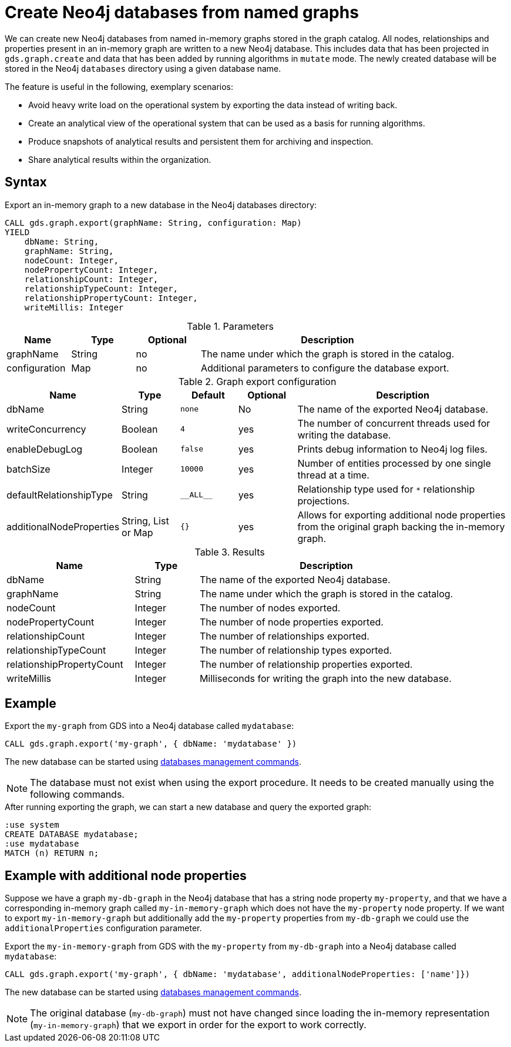 [[catalog-graph-export-database]]
= Create Neo4j databases from named graphs

We can create new Neo4j databases from named in-memory graphs stored in the graph catalog.
All nodes, relationships and properties present in an in-memory graph are written to a new Neo4j database.
This includes data that has been projected in `gds.graph.create` and data that has been added by running algorithms in `mutate` mode.
The newly created database will be stored in the Neo4j `databases` directory using a given database name.

The feature is useful in the following, exemplary scenarios:

* Avoid heavy write load on the operational system by exporting the data instead of writing back.
* Create an analytical view of the operational system that can be used as a basis for running algorithms.
* Produce snapshots of analytical results and persistent them for archiving and inspection.
* Share analytical results within the organization.


== Syntax

[.graph-export-syntax]
--
.Export an in-memory graph to a new database in the Neo4j databases directory:
[source, cypher, role=noplay]
----
CALL gds.graph.export(graphName: String, configuration: Map)
YIELD
    dbName: String,
    graphName: String,
    nodeCount: Integer,
    nodePropertyCount: Integer,
    relationshipCount: Integer,
    relationshipTypeCount: Integer,
    relationshipPropertyCount: Integer,
    writeMillis: Integer
----

.Parameters
[opts="header",cols="1,1,1, 4"]
|===
| Name                  | Type                | Optional | Description
| graphName             | String              | no       | The name under which the graph is stored in the catalog.
| configuration         | Map                 | no       | Additional parameters to configure the database export.
|===

.Graph export configuration
[opts="header",cols="1,1,1m,1,4"]
|===
| Name                     | Type                | Default   | Optional | Description
| dbName                   | String              | none      | No       | The name of the exported Neo4j database.
| writeConcurrency         | Boolean             | 4         | yes      | The number of concurrent threads used for writing the database.
| enableDebugLog           | Boolean             | false     | yes      | Prints debug information to Neo4j log files.
| batchSize                | Integer             | 10000     | yes      | Number of entities processed by one single thread at a time.
| defaultRelationshipType  | String              | +__ALL__+ | yes      | Relationship type used for `*` relationship projections.
| additionalNodeProperties | String, List or Map | {}        | yes      | Allows for exporting additional node properties from the original graph backing the in-memory graph.
|===

.Results
[opts="header",cols="2,1,4"]
|===
| Name                      | Type     | Description
| dbName                    | String   | The name of the exported Neo4j database.
| graphName                 | String   | The name under which the graph is stored in the catalog.
| nodeCount                 | Integer  | The number of nodes exported.
| nodePropertyCount         | Integer  | The number of node properties exported.
| relationshipCount         | Integer  | The number of relationships exported.
| relationshipTypeCount     | Integer  | The number of relationship types exported.
| relationshipPropertyCount | Integer  | The number of relationship properties exported.
| writeMillis               | Integer  | Milliseconds for writing the graph into the new database.
|===
--


== Example

.Export the `my-graph` from GDS into a Neo4j database called `mydatabase`:
[source, cypher, role=noplay]
----
CALL gds.graph.export('my-graph', { dbName: 'mydatabase' })
----

The new database can be started using link:https://neo4j.com/docs/cypher-manual/current/administration/databases/#administration-databases-start-database[databases management commands].


[NOTE]
====
The database must not exist when using the export procedure. It needs to be created manually using the following commands.
====


.After running exporting the graph, we can start a new database and query the exported graph:
[source, cypher, role=noplay]
----
:use system
CREATE DATABASE mydatabase;
:use mydatabase
MATCH (n) RETURN n;
----


== Example with additional node properties

Suppose we have a graph `my-db-graph` in the Neo4j database that has a string node property `my-property`, and that we have a corresponding in-memory graph called `my-in-memory-graph` which does not have the `my-property` node property.
If we want to export `my-in-memory-graph` but additionally add the `my-property` properties from `my-db-graph` we could use the `additionalProperties` configuration parameter.

.Export the `my-in-memory-graph` from GDS with the `my-property` from `my-db-graph` into a Neo4j database called `mydatabase`:
[source, cypher, role=noplay]
----
CALL gds.graph.export('my-graph', { dbName: 'mydatabase', additionalNodeProperties: ['name']})
----

The new database can be started using link:https://neo4j.com/docs/cypher-manual/current/administration/databases/#administration-databases-start-database[databases management commands].


[NOTE]
====
The original database (`my-db-graph`) must not have changed since loading the in-memory representation (`my-in-memory-graph`) that we export in order for the export to work correctly.
====
